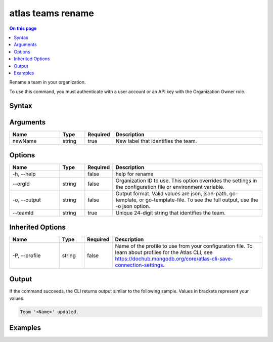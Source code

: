 .. _atlas-teams-rename:

==================
atlas teams rename
==================

.. default-domain:: mongodb

.. contents:: On this page
   :local:
   :backlinks: none
   :depth: 1
   :class: singlecol

Rename a team in your organization.

To use this command, you must authenticate with a user account or an API key with the Organization Owner role.

Syntax
------

.. code-block::
   :caption: Command Syntax

   atlas teams rename <newName> [options]

.. Code end marker, please don't delete this comment

Arguments
---------

.. list-table::
   :header-rows: 1
   :widths: 20 10 10 60

   * - Name
     - Type
     - Required
     - Description
   * - newName
     - string
     - true
     - New label that identifies the team.

Options
-------

.. list-table::
   :header-rows: 1
   :widths: 20 10 10 60

   * - Name
     - Type
     - Required
     - Description
   * - -h, --help
     - 
     - false
     - help for rename
   * - --orgId
     - string
     - false
     - Organization ID to use. This option overrides the settings in the configuration file or environment variable.
   * - -o, --output
     - string
     - false
     - Output format. Valid values are json, json-path, go-template, or go-template-file. To see the full output, use the -o json option.
   * - --teamId
     - string
     - true
     - Unique 24-digit string that identifies the team.

Inherited Options
-----------------

.. list-table::
   :header-rows: 1
   :widths: 20 10 10 60

   * - Name
     - Type
     - Required
     - Description
   * - -P, --profile
     - string
     - false
     - Name of the profile to use from your configuration file. To learn about profiles for the Atlas CLI, see `https://dochub.mongodb.org/core/atlas-cli-save-connection-settings <https://dochub.mongodb.org/core/atlas-cli-save-connection-settings>`__.

Output
------

If the command succeeds, the CLI returns output similar to the following sample. Values in brackets represent your values.

.. code-block::

   Team '<Name>' updated.
   

Examples
--------

.. code-block::
   :copyable: false

   # Rename a team in the organization with ID 5e2211c17a3e5a48f5497de3:
   atlas teams rename newName --teamId 5e1234c17a3e5a48f5497de3 --orgId 5e1234c17a3e5a48f5497de3 --output json
